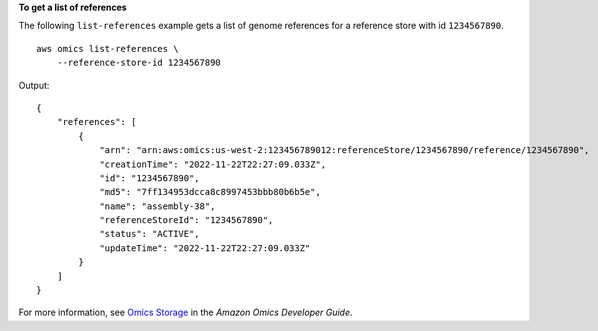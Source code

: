 **To get a list of references**

The following ``list-references`` example gets a list of genome references for a reference store with id ``1234567890``. ::

    aws omics list-references \
        --reference-store-id 1234567890

Output::

    {
        "references": [
            {
                "arn": "arn:aws:omics:us-west-2:123456789012:referenceStore/1234567890/reference/1234567890",
                "creationTime": "2022-11-22T22:27:09.033Z",
                "id": "1234567890",
                "md5": "7ff134953dcca8c8997453bbb80b6b5e",
                "name": "assembly-38",
                "referenceStoreId": "1234567890",
                "status": "ACTIVE",
                "updateTime": "2022-11-22T22:27:09.033Z"
            }
        ]
    }

For more information, see `Omics Storage <https://docs.aws.amazon.com/omics/latest/dev/sequence-stores.html>`__ in the *Amazon Omics Developer Guide*.
